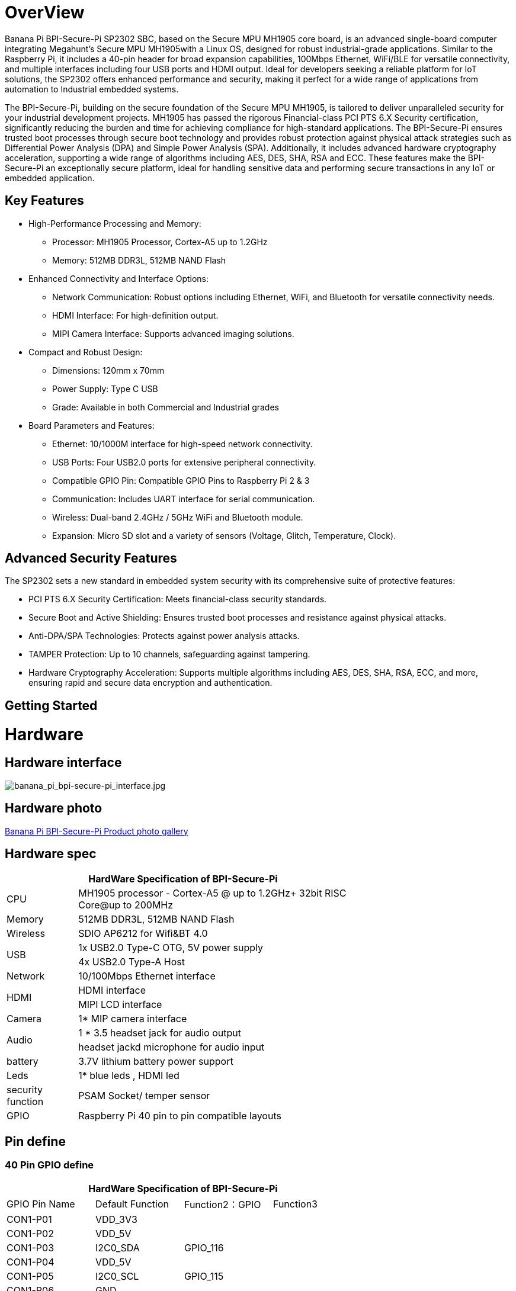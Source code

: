 = OverView

Banana Pi BPI-Secure-Pi SP2302 SBC, based on the Secure MPU MH1905 core board, is an advanced single-board computer integrating Megahunt's Secure MPU MH1905with a Linux OS, designed for robust industrial-grade applications. Similar to the Raspberry Pi, it includes a 40-pin header for broad expansion capabilities, 100Mbps Ethernet, WiFi/BLE for versatile connectivity, and multiple interfaces including four USB ports and HDMI output. Ideal for developers seeking a reliable platform for IoT solutions, the SP2302 offers enhanced performance and security, making it perfect for a wide range of applications from automation to Industrial embedded systems.

The BPI-Secure-Pi, building on the secure foundation of the Secure MPU MH1905, is tailored to deliver unparalleled security for your industrial development projects. MH1905 has passed the rigorous Financial-class PCI PTS 6.X Security certification, significantly reducing the burden and time for achieving compliance for high-standard applications. The BPI-Secure-Pi ensures trusted boot processes through secure boot technology and provides robust protection against physical attack strategies such as Differential Power Analysis (DPA) and Simple Power Analysis (SPA). Additionally, it includes advanced hardware cryptography acceleration, supporting a wide range of algorithms including AES, DES, SHA, RSA and ECC. These features make the BPI-Secure-Pi an exceptionally secure platform, ideal for handling sensitive data and performing secure transactions in any IoT or embedded application.

== Key Features

* High-Performance Processing and Memory:
** Processor: MH1905 Processor, Cortex-A5 up to 1.2GHz
** Memory: 512MB DDR3L, 512MB NAND Flash
* Enhanced Connectivity and Interface Options:
** Network Communication: Robust options including Ethernet, WiFi, and Bluetooth for versatile connectivity needs.
** HDMI Interface: For high-definition output.
** MIPI Camera Interface: Supports advanced imaging solutions.
* Compact and Robust Design:
** Dimensions: 120mm x 70mm
** Power Supply: Type C USB
** Grade: Available in both Commercial and Industrial grades
* Board Parameters and Features:
** Ethernet: 10/1000M interface for high-speed network connectivity.
** USB Ports: Four USB2.0 ports for extensive peripheral connectivity.
** Compatible GPIO Pin: Compatible GPIO Pins to Raspberry Pi 2 & 3
** Communication: Includes UART interface for serial communication.
** Wireless: Dual-band 2.4GHz / 5GHz WiFi and Bluetooth module.
** Expansion: Micro SD slot and a variety of sensors (Voltage, Glitch, Temperature, Clock).

== Advanced Security Features
The SP2302 sets a new standard in embedded system security with its comprehensive suite of protective features:

** PCI PTS 6.X Security Certification: Meets financial-class security standards.
** Secure Boot and Active Shielding: Ensures trusted boot processes and resistance against physical attacks.
** Anti-DPA/SPA Technologies: Protects against power analysis attacks.
** TAMPER Protection: Up to 10 channels, safeguarding against tampering.
** Hardware Cryptography Acceleration: Supports multiple algorithms including AES, DES, SHA, RSA, ECC, and more, ensuring rapid and secure data encryption and authentication.

== Getting Started



= Hardware

== Hardware interface

image::/bpi-secure-pi/banana_pi_bpi-secure-pi_interface.jpg[banana_pi_bpi-secure-pi_interface.jpg]

== Hardware photo

link:/en/BPI-Secure-Pi/BPI-Secure-Pi[Banana Pi BPI-Secure-Pi Product photo gallery]

== Hardware spec
[options="header",cols="1,4",width="70%"]
|=====
2+| **HardWare Specification of BPI-Secure-Pi**
|CPU |MH1905 processor - Cortex-A5 @ up to 1.2GHz+ 32bit RISC Core@up to 200MHz
|Memory | 512MB DDR3L, 512MB NAND Flash
|Wireless| SDIO AP6212 for Wifi&BT 4.0
.2+|USB |1x USB2.0 Type-C OTG, 5V power supply
|4x USB2.0 Type-A Host
|Network| 10/100Mbps Ethernet interface
.2+|HDMI| HDMI interface
|MIPI LCD interface
|Camera | 1* MIP camera interface
.2+|Audio|1 * 3.5 headset jack for audio output
|headset jackd microphone for audio input
|battery| 3.7V lithium battery power support
|Leds|1* blue leds , HDMI led
|security function|PSAM Socket/  temper sensor
|GPIO | Raspberry Pi 40 pin to pin compatible layouts
|=====

== Pin define

=== 40 Pin GPIO define
[options="header",cols="1,1,1,1",width="70%"]
|=====
4+| **HardWare Specification of BPI-Secure-Pi**
|GPIO Pin Name	|Default Function	|Function2：GPIO	|Function3
|CON1-P01	|VDD_3V3	|	|
|CON1-P02	|VDD_5V	|	|
|CON1-P03	|I2C0_SDA	|GPIO_116	|
|CON1-P04	|VDD_5V		| |
|CON1-P05	|I2C0_SCL	|GPIO_115	|
|CON1-P06	|GND	| |	
|CON1-P07	|PWM7	|GPIO_79	 |
|CON1-P08	|UART2_TXD	GPIO_18	| |
|CON1-P09	|GND	 | |	
|CON1-P10	|UART2_RXD	|GPIO_19	 |
|CON1-P11	|GPIO_03	|GPIO_03	|
|CON1-P12	|SPI3_SCLK	|GPIO_28	|
|CON1-P13	|GPIO_17	|GPIO_17	|PWM7
|CON1-P14	|GND		||
|CON1-P15	|UART2_RTS	|GPIO_21	|
|CON1-P16|	UART2_CTS|	GPIO_20	|
|CON1-P17	|VDD_3V3	|	|
|CON1-P18	|PWM3	|GPIO_35	|UART3_RXD
|CON1-P19	|SPI2_MOSI	|GPIO_111	|
|CON1-P20	|GND	||	
|CON1-P21	|SPI2_MISO|	GPIO_112	|
|CON1-P22|	PWM2|	GPIO_34|	UART3_TXD
|CON1-P23	|SPI2_CLK	|GPIO_109	|PWM6
|CON1-P24	|SPI2_CS0|	GPIO_110|	PWM7
|CON1-P25	|GND	||	
|CON1-P26	|SPI2_CS1|	GPIO_77	|PWM5
|CON1-P27	|I2C0_SDA|	GPIO_51|	
|CON1-P28	|I2C0_SCL	|GPIO_50	|
|CON1-P29	|GPIO_104|	GPIO_104|	PWM1
|CON1-P30	|GND	||	
|CON1-P31	|GPIO_101	|GPIO_101|	UART0_TXD
|CON1-P32	|PWM6	|GPIO_16	|
|CON1-P33	|PWM1	|GPIO_33	|
|CON1-P34	|GND		| |
|CON1-P35	|SPI3_CS	|GPIO_29	|
|CON1-P36	|GPIO_102|	GPIO_102	|UART0_RXD
|CON1-P37	|GPIO_103|	GPIO_103	|PWM0
|CON1-P38	|SPI3_MISO|	GPIO_31	|
|CON1-P39	|GND		||
|CON1-P40	|SPI3_MOSI|	GPIO_30	|		
|=====

= Development

== Source code

* Source code on github :  https://github.com/SecurePi

== Resources

* Schematic diagram
* DXF file
* MH1905 datasheet
* Hackster docs: https://www.hackster.io/securepi1905
* Banana Pi BPI-Secure-Pi SP2302 SBC : https://www.youtube.com/watch?v=6L_DRB6vcOE

= Image release




= Easy to buy

* OEM&ODM design ,please contact : judyhuang@banana-pi.com